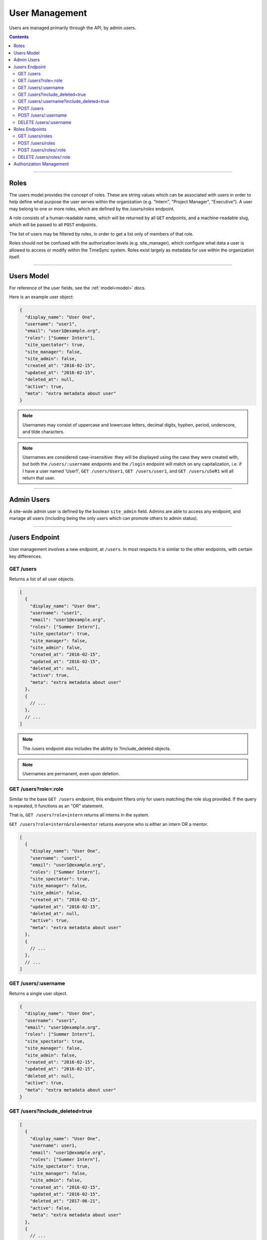 .. _users:

===============
User Management
===============

Users are managed primarily through the API, by admin users.

.. contents::

-----

Roles
-----

The users model provides the concept of roles. These are string values which
can be associated with users in order to help define what purpose the user
serves within the organization (e.g. "Intern", "Project Manager", "Executive").
A user may belong to one or more roles, which are defined by the `/users/roles`
endpoint.

A role consists of a human-readable name, which will be returned by all ``GET``
endpoints, and a machine-readable slug, which will be passed to all ``POST``
endpoints.

The list of users may be filtered by roles, in order to get a list only of
members of that role.

Roles should not be confused with the authorization levels (e.g. site_manager),
which configure what data a user is allowed to access or modify within the
TimeSync system. Roles exist largely as metadata for use within the
organization itself.

-----------

Users Model
-----------

For reference of the user fields, see the :ref:`model<model>` docs.

Here is an example user object:

.. code-block:: javascript

  {
    "display_name": "User One",
    "username": "user1",
    "email": "user1@example.org",
    "roles": ["Summer Intern"],
    "site_spectator": true,
    "site_manager": false,
    "site_admin": false,
    "created_at": "2016-02-15",
    "updated_at": "2016-02-15",
    "deleted_at": null,
    "active": true,
    "meta": "extra metadata about user"
  }

.. note::

    Usernames may consist of uppercase and lowercase letters, decimal digits, hyphen,
    period, underscore, and tilde characters.

.. note::

    Usernames are considered case-insensitive: they will be displayed using the
    case they were created with, but both the ``/users/:username`` endpoints
    and the ``/login`` endpoint will match on any capitalization, i.e. if I
    have a user named 'User1', ``GET /users/User1``, ``GET /users/user1``, and
    ``GET /users/uSeR1`` will all return that user.

-----------

Admin Users
-----------

A site-wide admin user is defined by the boolean ``site_admin`` field. Admins
are able to access any endpoint, and manage all users (including being the only
users which can promote others to admin status).

---------------

/users Endpoint
---------------

User management involves a new endpoint, at ``/users``. In most respects it is
similar to the other endpoints, with certain key differences.

GET /users
~~~~~~~~~~

Returns a list of all user objects.

.. code-block:: javascript

  [
    {
      "display_name": "User One",
      "username": "user1",
      "email": "user1@example.org",
      "roles": ["Summer Intern"],
      "site_spectator": true,
      "site_manager": false,
      "site_admin": false,
      "created_at": "2016-02-15",
      "updated_at": "2016-02-15",
      "deleted_at": null,
      "active": true,
      "meta": "extra metadata about user"
    },
    {
      // ...
    },
    // ...
  ]

.. note::

  The /users endpoint also includes the ability to ?include_deleted objects.

.. note::

  Usernames are permanent, even upon deletion.

GET /users?role=:role
~~~~~~~~~~~~~~~~~~~~~

Similar to the base ``GET /users`` endpoint, this endpoint filters only for
users matching the role slug provided. If the query is repeated, it functions as
an "OR" statement.

That is, ``GET /users?role=intern`` returns all interns in the system.

``GET /users?role=intern&role=mentor`` returns everyone who is either an intern
OR a mentor.

.. code-block:: javascript

  [
    {
      "display_name": "User One",
      "username": "user1",
      "email": "user1@example.org",
      "roles": ["Summer Intern"],
      "site_spectator": true,
      "site_manager": false,
      "site_admin": false,
      "created_at": "2016-02-15",
      "updated_at": "2016-02-15",
      "deleted_at": null,
      "active": true,
      "meta": "extra metadata about user"
    },
    {
      // ...
    },
    // ...
  ]

GET /users/:username
~~~~~~~~~~~~~~~~~~~~

Returns a single user object.

.. code-block:: javascript

  {
    "display_name": "User One",
    "username": "user1",
    "email": "user1@example.org",
    "roles": ["Summer Intern"],
    "site_spectator": true,
    "site_manager": false,
    "site_admin": false,
    "created_at": "2016-02-15",
    "updated_at": "2016-02-15",
    "deleted_at": null,
    "active": true,
    "meta": "extra metadata about user"
  }

GET /users?include_deleted=true
~~~~~~~~~~~~~~~~~~~~~~~~~~~~~~~

.. code-block:: javascript

  [
    {
      "display_name": "User One",
      "username": user1,
      "email": "user1@example.org",
      "roles": ["Summer Intern"],
      "site_spectator": true,
      "site_manager": false,
      "site_admin": false,
      "created_at": "2016-02-15",
      "updated_at": "2016-02-15",
      "deleted_at": "2017-06-21",
      "active": false,
      "meta": "extra metadata about user"
    },
    {
      // ...
    },
    // ...
  ]

GET /users/:username?include_deleted=true
~~~~~~~~~~~~~~~~~~~~~~~~~~~~~~~~~~~~~~~~~

.. code-block:: javascript

  {
    "display_name": "User One",
    "username": "user1",
    "email": "user1@example.org",
    "roles": ["Summer Intern"],
    "site_spectator": true,
    "site_manager": false,
    "site_admin": false,
    "created_at": "2016-02-15",
    "updated_at": "2016-02-15",
    "deleted_at": "2017-06-21",
    "active": false,
    "meta": "extra metadata about user"
  }

POST /users
~~~~~~~~~~~

Create a new user.

Request:

.. code-block:: javascript

  {
    "displayname": "X. Ample User",
    "username": "example",
    "password": "password",
    "email": "example@example.com"
    "roles": ["intern"],
    "site_spectator": true,
    "site_manager": false,
    "site_admin": false,
    "active": true,
    "meta": "Some metadata about the user"
  }

Response:

.. code-block:: javascript

  {
    "displayname": "X. Ample User",
    "username": "example",
    "email": "example@example.com"
    "roles": ["Summer Intern"],
    "site_spectator": true,
    "site_manager": false,
    "site_admin": false,
    "active": true,
    "created_at": "2016-02-15",
    "updated_at": "2016-02-15",
    "deleted_at": null,
    "active": true,
    "meta": "Some metadata about the user"
  }

.. caution::

  It is the client's responsibility to hash the password before sending it to
  this endpoint, unlike the /login endpoint (see :ref:`auth<auth>`). The
  password should be hashed with bcrypt, using 10 rounds. The bcrypt prefix
  should be "2a" (different implementations may use different prefixes, but the
  API requires consistency for authentication).

.. note::

  This endpoint may only be accessed by admins and sitewide managers.

.. note::

  It is recommended that admins provide the user with a temporary password
  and have the user change the password when they log in.

.. note::

  If a role which does not exist in the system is provided to this endpoint,
  a :ref:`Invalid Foreign Key error<errors>` will be returned.

~~~~~~~~~~~~~~~~~~~~~

POST /users/:username
~~~~~~~~~~~~~~~~~~~~~

Original object:

.. code-block:: javascript

  {
    "display_name": "User One",
    "username": "user1",
    "email": "user1@example.org",
    "roles": ["Summer Intern"],
    "site_spectator": true,
    "site_manager": false,
    "site_admin": false,
    "active": true,
    "created_at": "2016-02-15",
    "updated_at": "2016-02-15",
    "deleted_at": null,
    "active": false,
    "meta": "extra metadata about user"
  }

Request body (made by a ``site_admin`` user):

.. code-block:: javascript

  {
    "display_name": "New Displayname",
    "password": "Battery Staple",
    "email": "user1+new@example.org",
    "roles": ["developer"],
    "meta": "Different metadata about user1",
    "site_spectator": true,
    "site_manager": true,
    "site_admin": false,
  }

The response will be:

.. code-block:: javascript

  {
    "display_name": "New Displayname",
    "username": "user1",
    "email": "user1+new@example.org",
    "roles": ["Software Developer"],
    "site_spectator": true,
    "site_manager": true,
    "site_admin": false,
    "created_at": "2016-02-15",
    "updated_at": "2016-02-18",
    "deleted_at": null,
    "meta": "Different metadata about user1"
  }

.. caution::

  It is the client's responsibility to hash the password before sending it to
  this endpoint, unlike the /login endpoint (see :ref:`auth<auth>`). The
  password should be hashed with bcrypt, using 10 rounds. The bcrypt prefix
  should be "2a" (different implementations may use different prefixes, but the
  API requires consistency for authentication).

.. note::

  Site-wide admins can modify other users' site_spectator, site_manager, and site_admin
  fields.

  Site-wide managers can modify other users' site_spectator fields.

.. note::

  If a role which does not exist in the system is provided to this endpoint,
  a :ref:`Invalid Foreign Key error<errors>` will be returned.

.. note::

  The ``roles`` field, when passed to this endpoint, overwrites the existing
  value, including if ``[]`` (an empty array) or ``null`` (which is treated like
  an empty array) is passed as the value. To maintain the current role list, the
  existing list must be passed as-is, or else the field must be omitted entirely
  from the request.

This endpoint may be accessed by admins, sitewide managers, or the user who is being
updated. However, users may not set their own permissions unless they are an admin, and
managers may *only* set the ``site_spectator`` field; thus the ``site_admin`` and
``site_manager`` fields may only be set by an admin.

DELETE /users/:username
~~~~~~~~~~~~~~~~~~~~~~~

Soft-delete a user. Returns a 200 OK with empty response body on success, or an
:ref:`error<errors>` on failure. Only accessible to admins.

For more information on deletion, see the DELETE section of the :ref:`API<api>` docs.

---------------

Roles Endpoints
---------------

The following endpoints retrieve or modify the list of roles to which users
may belong.

GET /users/roles
~~~~~~~~~~~~~~~~

This endpoint returns the list of roles in the system to which users may belong.

.. code-block:: javascript

  [
    {
      "name": "Summer Intern",
      "slug": "intern"
    },
    {
      "name": "Software Developer",
      "slug": "developer"
    },
    ...
  ]

POST /users/roles
~~~~~~~~~~~~~~~~~

This endpoint creates a new role to which users may later be added.

Both role names and slugs must be unique; if they are not, an error will be
returned.

Request body:

.. code-block:: javascript

  {
    "name": "C-Level Executive",
    "slug": "executive"
  }

Response will be identical to the request in case of success.

POST /users/roles/:role
~~~~~~~~~~~~~~~~~~~~~~

This endpoint edits the name and/or slug of an existing role.

As with the creation endpoint, both the new role name and slug must not exist.

All users who currently have this role will return the new name after this
request.

Original object:

.. code-block:: javascript

  {
    "name": "Summer Intern",
    "slug": "intern"
  }

Request body:

.. code-block:: javascript

  {
    "slug": "summer"
  }

Response body:

.. code-block:: javascript

  {
    "name": "Summer Intern",
    "slug": "summer"
  }

DELETE /users/roles/:role
~~~~~~~~~~~~~~~~~~~~~~~~~

This endpoint deletes a role from the organization, preventing any new users
from being given the role.

Only roles to which no users belong may be deleted. If a role is passed to which
users still belong, a :ref:`Request Failure error<errors>` will be returned.
Edit users with this role to another role to delete the error.

Unlike other objects in TimeSync, roles are permanently deleted by this request.
This means that there is no way to retrieve them after this (and that there is
no ``include_deleted`` query for roles). This also means that the name and slug
previously taken by this role are freed, and a new role with the same name
and/or slug may be created in the future.

------------------------

Authorization Management
------------------------

Authorization management is handled through the ``projects`` and ``users``
endpoints.

The user object contains the ``site_spectator``, ``site_manager``, and
``site_admin`` fields, which are booleans designating those permissions. As
stated above, a sitewide manager may promote a user to sitewide spectator or
demote sitewide spectators; a sitewide admin may also promote a user to
sitewide manager or to admin, or demote sitewide managers or other admins (including
themselves).

The project object contains a ``users`` object, which map users (by username)
to their permissions on the project. An admin, sitewide manager, or project
manager may set these at any time, adding to or removing from any of the lists.
A project may have zero or more of members, spectators, and managers; if a
project has no managers, sitewide managers and admins may still manage the
project.
